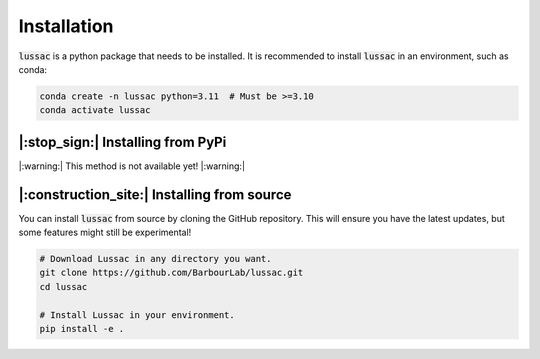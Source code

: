 Installation
============

:code:`lussac` is a python package that needs to be installed.
It is recommended to install :code:`lussac` in an environment, such as conda:

.. code-block:: bash

	conda create -n lussac python=3.11  # Must be >=3.10
	conda activate lussac


|:stop_sign:| Installing from PyPi
----------------------------------

|:warning:| This method is not available yet! |:warning:|


|:construction_site:| Installing from source
--------------------------------------------

You can install :code:`lussac` from source by cloning the GitHub repository. This will ensure you have the latest updates, but some features might still be experimental!

.. code-block:: bash

	# Download Lussac in any directory you want.
	git clone https://github.com/BarbourLab/lussac.git
	cd lussac

	# Install Lussac in your environment.
	pip install -e .
